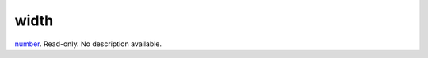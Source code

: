 width
====================================================================================================

`number`_. Read-only. No description available.

.. _`number`: ../../../lua/type/number.html
